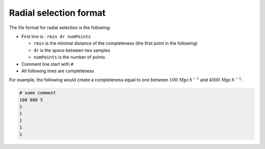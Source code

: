 Radial selection format
=======================

The file format for radial selection is the following:

-  First line is : ``rmin dr numPoints``

   -  ``rmin`` is the minimal distance of the completeness (the first point
      in the following)
   -  ``dr`` is the space between two samples
   -  ``numPoints`` is the number of points

-  Comment line start with ``#``
-  All following lines are completeness

For example, the following would create a completeness equal to one
between :math:`100 \, \mathrm{Mpc} \, h^{-1}` and :math:`4000 \, \mathrm{Mpc} \, h^{-1}`:

.. code:: text

    # some comment
    100 800 5
    1
    1
    1
    1
    1
